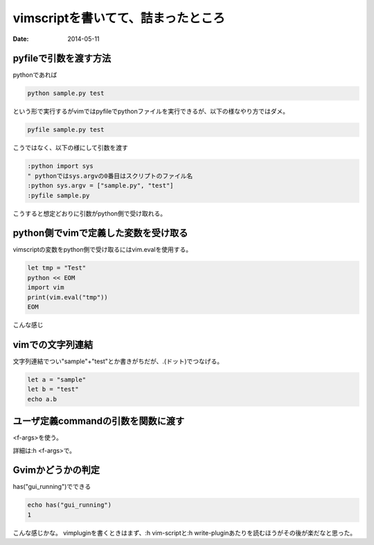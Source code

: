 ===========================================
vimscriptを書いてて、詰まったところ
===========================================
:date: 2014-05-11

pyfileで引数を渡す方法
------------------------------
pythonであれば

.. code-block:: bash
    
    python sample.py test

という形で実行するがvimではpyfileでpythonファイルを実行できるが、以下の様なやり方ではダメ。

.. code-block:: bash

    pyfile sample.py test

こうではなく、以下の様にして引数を渡す

.. code-block:: vim

    :python import sys
    " pythonではsys.argvの0番目はスクリプトのファイル名
    :python sys.argv = ["sample.py", "test"]
    :pyfile sample.py

こうすると想定どおりに引数がpython側で受け取れる。

python側でvimで定義した変数を受け取る
--------------------------------------
vimscriptの変数をpython側で受け取るにはvim.evalを使用する。

.. code-block:: vim

    let tmp = "Test"
    python << EOM
    import vim
    print(vim.eval("tmp"))
    EOM

こんな感じ

vimでの文字列連結
-------------------
文字列連結でつい"sample"+"test"とか書きがちだが、.(ドット)でつなげる。

.. code-block:: vim

    let a = "sample"
    let b = "test"
    echo a.b

ユーザ定義commandの引数を関数に渡す
-----------------------------------
<f-args>を使う。

詳細は:h <f-args>で。

Gvimかどうかの判定
-------------------
has("gui_running")でできる

.. code-block:: vim
    
    echo has("gui_running")
    1


こんな感じかな。
vimpluginを書くときはまず、:h vim-scriptと:h write-pluginあたりを読むほうがその後が楽だなと思った。
